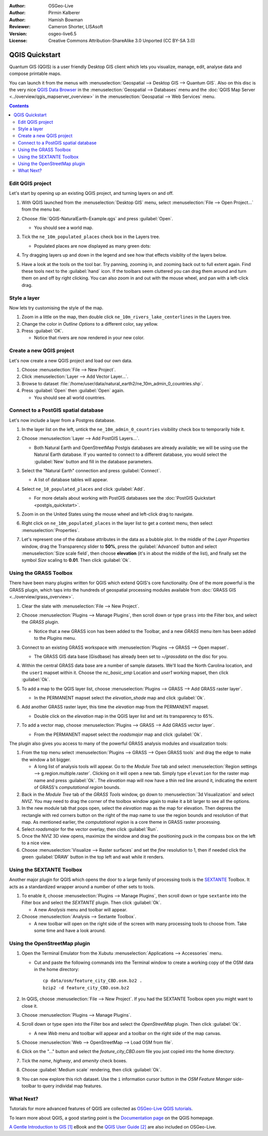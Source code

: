 :Author: OSGeo-Live
:Author: Pirmin Kalberer
:Author: Hamish Bowman
:Reviewer: Cameron Shorter, LISAsoft
:Version: osgeo-live6.5
:License: Creative Commons Attribution-ShareAlike 3.0 Unported  (CC BY-SA 3.0)

.. TBD: Cameron's review comments:
  This document is in "DRAFT" state until these comments have been removed.
  I've added a number of review comments, starting with TBD: ...
  Overall: Each section needs to explain what it is about to do and the
  benefits of it. (target audience is a new user).
  We also need screen shots after each significant step.
  Once these comments have been addressed, please remove my comment.

.. image:: ../../images/project_logos/logo-QGIS.png
  :scale: 100 %
  :alt: project logo
  :align: right
  :target: http://www.qgis.org


********************************************************************************
QGIS Quickstart 
********************************************************************************

Quantum GIS (QGIS) is a user friendly Desktop GIS client which lets
you visualize, manage, edit, analyse data and compose printable maps.

You can launch it from the menus with :menuselection:`Geospatial --> Desktop GIS --> Quantum GIS`.
Also on this disc is the very nice `QGIS Data Browser <http://planet.qgis.org/planet/tag/qgis%20browser/>`_ in
the :menuselection:`Geospatial --> Databases` menu and
the :doc:`QGIS Map Server <../overview/qgis_mapserver_overview>` in
the :menuselection:`Geospatial --> Web Services` menu.

.. redundant due to the TOC; This Quick Start focuses on the Desktop GIS application and describes how to:
  * Update an existing QGIS project
  * Create a new QGIS project with a simple vector layer
  * Load QGIS plugins
  * Analyse data with GRASS and Sextante plugins
  * Load data from Open Street Map


.. contents:: Contents


Edit QGIS project
================================================================================

Let's start by opening up an existing QGIS project, and turning layers on and
off.

.. TBD: Cameron's review comments:
  Screen shot here (showing menu selection with NaturalEarth highlighted)

#. With QGIS launched from the :menuselection:`Desktop GIS` menu,
   select :menuselection:`File --> Open Project...` from the menu bar.

#. Choose :file:`QGIS-NaturalEarth-Example.qgs` and press :guilabel:`Open`.

   * You should see a world map.

#. Tick the ``ne_10m_populated_places`` check box in the Layers tree.

   * Populated places are now displayed as many green dots:

     .. image:: ../../images/screenshots/1024x768/qgis.png
        :scale: 70 %

#. Try dragging layers up and down in the legend and see how that
   effects visiblity of the layers below.

#. Have a look at the tools on the tool bar. Try panning, zooming in,
   and zooming back out to full extent again.  Find these tools next
   to the :guilabel:`hand` icon. If the toolbars seem cluttered you
   can drag them around and turn them on and off by right clicking.
   You can also zoom in and out with the mouse wheel, and pan with a
   left-click drag.

.. TBD: Cameron's review comments:
  Screen shot here, touched up with a red circle around the "hand" icon.
  http://wiki.osgeo.org/wiki/Live_GIS_Add_Project#Screen_Shot
  HB: toolbars are all on top of each other by default, it's not ideal..


Style a layer
================================================================================

Now lets try customising the style of the map.

.. TBD: Cameron's review comments:
  Screen shot or two here

#. Zoom in a little on the map, then double click ``ne_10m_rivers_lake_centerlines`` in
   the Layers tree.

#. Change the color in `Outline Options` to a different color, say yellow.

#. Press :guilabel:`OK`.

   * Notice that rivers are now rendered in your new color.


Create a new QGIS project
================================================================================

Let's now create a new QGIS project and load our own data.

#. Choose :menuselection:`File --> New Project`.

#. Click :menuselection:`Layer --> Add Vector Layer...`.

#. Browse to dataset :file:`/home/user/data/natural_earth2/ne_10m_admin_0_countries.shp`.

#. Press :guilabel:`Open` then :guilabel:`Open` again.

   * You should see all world countries.

.. TBD: Cameron's review comments:
  Screen shot here


Connect to a PostGIS spatial database
================================================================================

.. TBD: Cameron's review comments:
  For Info of author: I've switched from OSM dataset to Natural Earth,
  as OSM extent changes between releases, which means screenshots from
  this quickstart would become dated.

Let's now include a layer from a Postgres database.

#. In the layer list on the left, untick the ``ne_10m_admin_0_countries`` visibility
   check box to temporarily hide it.

   .. image:: ../../images/screenshots/800x600/qgis_postgis_connect.png
      :scale: 70 %
      :alt: Connecting to a PostGIS DB
      :align: right

#. Choose :menuselection:`Layer --> Add PostGIS Layers...`.

   * Both Natural Earth and OpenStreetMap Postgis databases
     are already available; we will be using use the Natural Earth database.
     If you wanted to connect to a different database, you would select
     the :guilabel:`New` button and fill in the database parameters.

#. Select the "Natural Earth" connection and press :guilabel:`Connect`.

   * A list of database tables will appear.

#. Select ``ne_10_populated_places`` and click :guilabel:`Add`.

   * For more details about working with PostGIS databases see
     the :doc:`PostGIS Quickstart <postgis_quickstart>`.

#. Zoom in on the United States using the mouse wheel and left-click drag
   to navigate.

#. Right click on ``ne_10m_populated_places`` in the layer list to get a context
   menu, then select :menuselection:`Properties`.

#. Let's represent one of the database attributes in the data as a bubble plot.
   In the middle of the `Layer Properties` window, drag the Transparency
   slider to **50%**, press the :guilabel:`Advanced` button and select
   :menuselection:`Size scale field`, then choose **elevation** 
   (it's in about the middle of the list), and finally set the
   symbol `Size` scaling to **0.01**. Then click :guilabel:`Ok`.


Using the GRASS Toolbox
================================================================================

There have been many plugins written for QGIS which extend QGIS's core
functionality. One of the more powerful is the GRASS plugin, which taps
into the hundreds of geospatial processing modules available
from :doc:`GRASS GIS <../overview/grass_overview>`.

.. TBD: Cameron's review comments:
  Screen shot here, show toolbox menu, which has been scrolled down to show GRASS, ticked.

#. Clear the slate with :menuselection:`File --> New Project`.

#. Choose :menuselection:`Plugins --> Manage Plugins`, then scroll down or
   type ``grass`` into the Filter box, and select the `GRASS` plugin.

   * Notice that a new GRASS icon has been added to the Toolbar, and
     a new `GRASS` menu item has been added to the `Plugins` menu.

#. Connect to an existing GRASS workspace with :menuselection:`Plugins --> GRASS --> Open mapset`.

   * The GRASS GIS data base (Gisdbase) has already been set to `~/grassdata` on
     the disc for you.

#. Within the central GRASS data base are a number of sample datasets. We'll
   load the North Carolina location, and the ``user1`` mapset within it. Choose
   the `nc_basic_smp` Location and `user1` working mapset, then click :guilabel:`Ok`.

#. To add a map to the QGIS layer list, choose :menuselection:`Plugins --> GRASS --> Add GRASS raster layer`.

   * In the PERMANENT mapset select the `elevation_shade` map and click :guilabel:`Ok`.

     .. image:: ../../images/screenshots/1024x768/qgis_grass_layers.jpg
       :scale: 50 %
       :alt: GRASS GIS layers loaded into QGIS
       :align: right

#. Add another GRASS raster layer, this time the `elevation` map from the
   PERMANENT mapset.

   * Double click on the `elevation` map in the QGIS layer list and set its
     transparency to 65%.

#. To add a vector map, choose :menuselection:`Plugins --> GRASS --> Add GRASS vector layer`.

   * From the PERMANENT mapset select the `roadsmajor` map and click :guilabel:`Ok`.


The plugin also gives you access to many of the powerful GRASS analysis
modules and visualization tools:

.. HB: We could go through a grass processing module here (e.g. r.sun), but
  probably it gets too long and a fTools or SEXTANTE module could take on that
  role. Here we show off NVIZ as it brings 3D visualization capability to
  QGIS, and people do like the shiny. It is helpful to go through the g.region
  housecleaning step next, so for now we'll use that as the example of how to
  run a module.

#. From the top menu select :menuselection:`Plugins --> GRASS --> Open GRASS tools` and
   drag the edge to make the window a bit bigger.

   * A long list of analysis tools will appear. Go to the `Module Tree` tab and
     select :menuselection:`Region settings --> g.region.multiple.raster`.
     Clicking on it will open a new tab. Simply type ``elevation`` for the
     raster map name and press :guilabel:`Ok`. The `elevation` map will
     now have a thin red line around it, indicating the extent of
     GRASS's `computational region` bounds.

#. Back in the `Module Tree` tab of the `GRASS Tools` window, go down
   to :menuselection:`3d Visualization` and select `NVIZ`. You may need to
   drag the corner of the toolbox window again to make it a bit larger to
   see all the options.

#. In the new module tab that pops open, select the `elevation` map as the
   map for elevation. Then depress the rectangle with red corners button on
   the right of the map name to use the region bounds and resolution of that
   map. As mentioned earlier, the `computational region` is a core theme in
   GRASS raster processing.

#. Select `roadsmajor` for the vector overlay, then click :guilabel:`Run`.

#. Once the NVIZ 3D view opens, maximize the window and drag the positioning
   puck in the compass box on the left to a nice view.

#. Choose :menuselection:`Visualize --> Raster surfaces` and set the `fine` resolution
   to 1, then if needed click the green :guilabel:`DRAW` button in the top
   left and wait while it renders.


Using the SEXTANTE Toolbox
================================================================================

Another major plugin for QGIS which opens the door to a large family of
processing tools is the `SEXTANTE <http://www.sextantegis.com/>`_ Toolbox.
It acts as a standardized wrapper around a number of other sets to tools.

.. TBD: Cameron's review comments:
  If we are to include Sextante, then we need to describe using one of the
  Sextane features.

#. To enable it, choose :menuselection:`Plugins --> Manage Plugins`, then
   scroll down or type ``sextante`` into the Filter box and select
   the `SEXTANTE` plugin. Then click :guilabel:`Ok`.

   * A new `Analysis` menu and toolbar will appear.

#. Choose :menuselection:`Analysis --> Sextante Toolbox`.

   * A new toolbar will open on the right side of the screen with many
     processing tools to choose from. Take some time and have a look around.


Using the OpenStreetMap plugin
================================================================================

.. HB: I've re-added the OSM plugin as it's the richest vector data set
   on the disc and it's just a darn pretty demo within QGIS.

#. Open the Terminal Emulator from the Xubutu :menuselection:`Applications --> Accessories` menu.

   * Cut and paste the following commands into the Terminal window to create
     a working copy of the OSM data in the home directory:

     ::
     
       cp data/osm/feature_city_CBD.osm.bz2 .
       bzip2 -d feature_city_CBD.osm.bz2

#. In QGIS, choose :menuselection:`File --> New Project`. If you had the
   SEXTANTE Toolbox open you might want to close it.

#. Choose :menuselection:`Plugins --> Manage Plugins`.

   .. image:: ../../images/screenshots/1024x768/qgis_osm_plugin.png
     :scale: 50 %
     :alt:  The OpenStreetMap plugin
     :align: right

#. Scroll down or type ``open`` into the Filter box and select
   the `OpenStreetMap` plugin. Then click :guilabel:`Ok`.

   * A new `Web` menu and toolbar will appear and a toolbar on the right
     side of the map canvas.

#. Choose :menuselection:`Web --> OpenStreetMap --> Load OSM from file`.

#. Click on the "..." button and select the `feature_city_CBD.osm` file you
   just copied into the home directory.

#. Tick the `name`, `highway`, and `amenity` check boxes.

#. Choose :guilabel:`Medium scale` rendering, then click :guilabel:`Ok`.

#. You can now explore this rich dataset. Use the ``i`` information cursor
   button in the `OSM Feature Manger` side-toolbar to query individal map features.


What Next?
================================================================================

Tutorials for more advanced features of QGIS are collected
as `OSGeo-Live QGIS tutorials`_.

To learn more about QGIS, a good starting point is the `Documentation page`_ on
the QGIS homepage.

`A Gentle Introduction to GIS`_ `[1]`_ eBook and the `QGIS User Guide`_ `[2]`_ are
also included on OSGeo-Live.

.. _`OSGeo-Live QGIS tutorials`: ../../qgis/tutorials/en/
.. _`Documentation page`: http://www.qgis.org/en/documentation.html
.. _`A Gentle Introduction to GIS`: http://docs.qgis.org/html/en/docs/gentle_gis_introduction/index.html
.. _`QGIS User Guide`: http://docs.qgis.org/html/en/docs/user_manual/index.html
.. _`[1]`: ../../qgis/qgis-1.0.0_a-gentle-gis-introduction_en.pdf
.. _`[2]`: ../../qgis/QGIS-1.8-UserGuide-en.pdf

